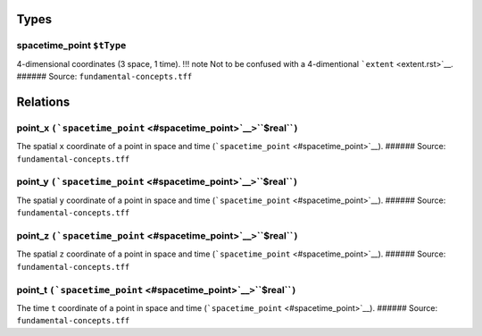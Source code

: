 Types
=====

.. _spacetime_point:

**spacetime_point** ``$tType``
------------------------------

4-dimensional coordinates (3 space, 1 time). !!! note Not to be confused
with a 4-dimentional ```extent`` <extent.rst>`__. ###### Source:
``fundamental-concepts.tff``

Relations
=========

.. _point_x:

**point_x** ``(``\ ```spacetime_point`` <#spacetime_point>`__\ ``>``\ **``$real``**\ ``)``
------------------------------------------------------------------------------------------

The spatial ``x`` coordinate of a point in space and time
(```spacetime_point`` <#spacetime_point>`__). ###### Source:
``fundamental-concepts.tff``

.. _point_y:

**point_y** ``(``\ ```spacetime_point`` <#spacetime_point>`__\ ``>``\ **``$real``**\ ``)``
------------------------------------------------------------------------------------------

The spatial ``y`` coordinate of a point in space and time
(```spacetime_point`` <#spacetime_point>`__). ###### Source:
``fundamental-concepts.tff``

.. _point_z:

**point_z** ``(``\ ```spacetime_point`` <#spacetime_point>`__\ ``>``\ **``$real``**\ ``)``
------------------------------------------------------------------------------------------

The spatial ``z`` coordinate of a point in space and time
(```spacetime_point`` <#spacetime_point>`__). ###### Source:
``fundamental-concepts.tff``

.. _point_t:

**point_t** ``(``\ ```spacetime_point`` <#spacetime_point>`__\ ``>``\ **``$real``**\ ``)``
------------------------------------------------------------------------------------------

The time ``t`` coordinate of a point in space and time
(```spacetime_point`` <#spacetime_point>`__). ###### Source:
``fundamental-concepts.tff``
